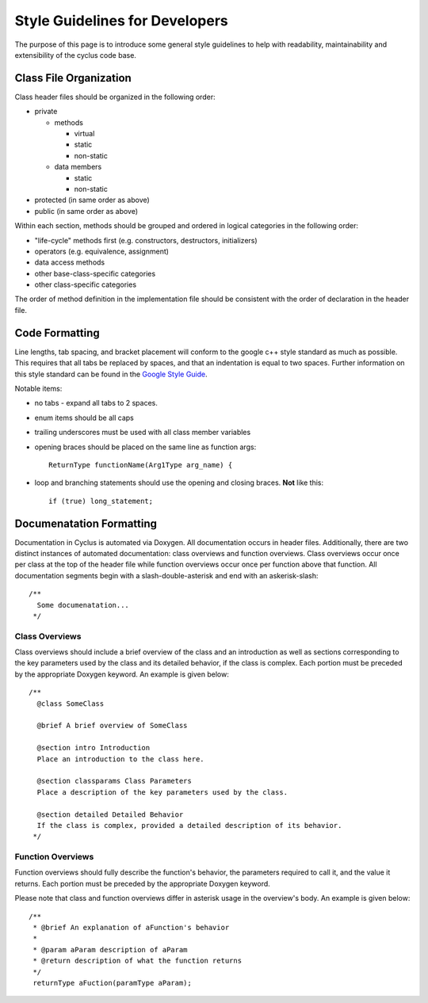 
.. summary Style Guidelines for cyclus developers

Style Guidelines for Developers
===============================

The purpose of this page is to introduce some general style guidelines to help
with readability, maintainability and extensibility of the cyclus code base.


Class File Organization
-----------------------

Class header files should be organized in the following order:

* private

  * methods

    * virtual
    * static
    * non-static

  * data members

    * static
    * non-static

* protected (in same order as above)
* public (in same order as above)

Within each section, methods should be grouped and ordered in logical
categories in the following order:

* "life-cycle" methods first (e.g. constructors, destructors, initializers)
* operators (e.g. equivalence, assignment)
* data access methods
* other base-class-specific categories
* other class-specific categories

The order of method definition in the implementation file should be consistent
with the order of declaration in the header file.

Code Formatting
---------------

Line lengths, tab spacing, and bracket placement will conform to the google c++
style standard as much as possible. This requires that all tabs be replaced by
spaces, and that an indentation is equal to two spaces. Further information on
this style standard can be found in the `Google Style Guide`_.

Notable items:

* no tabs - expand all tabs to 2 spaces.

* enum items should be all caps

* trailing underscores must be used with all class member variables

* opening braces should be placed on the same line as function args::

    ReturnType functionName(Arg1Type arg_name) {

* loop and branching statements should use the opening and closing braces. **Not** like this::

    if (true) long_statement;

.. _`Google Style Guide`: http://google-styleguide.googlecode.com/svn/trunk/cppguide.xml

Documenatation Formatting
-------------------------

Documentation in Cyclus is automated via Doxygen. All documentation occurs in header files. 
Additionally, there are two distinct instances of automated documentation: class overviews 
and function overviews. Class overviews occur once per class at the top of the header file 
while function overviews occur once per function above that function. All documentation 
segments begin with a slash-double-asterisk and end with an askerisk-slash: ::

  /**
    Some documenatation...
   */

Class Overviews
~~~~~~~~~~~~~~~

Class overviews should include a brief overview of the class and an introduction as well as 
sections corresponding to the key parameters used by the class and its detailed behavior, if
the class is complex. Each portion must be preceded by the appropriate Doxygen keyword. 
An example is given below: ::

   /**
     @class SomeClass
  
     @brief A brief overview of SomeClass

     @section intro Introduction
     Place an introduction to the class here. 

     @section classparams Class Parameters
     Place a description of the key parameters used by the class.

     @section detailed Detailed Behavior
     If the class is complex, provided a detailed description of its behavior.
    */

Function Overviews
~~~~~~~~~~~~~~~~~~

Function overviews should fully describe the function's behavior, the parameters
required to call it, and the value it returns. Each portion must be preceded by 
the appropriate Doxygen keyword. 

Please note that class and function overviews differ in asterisk usage in the 
overview's body. An example is given below: ::

  /**
   * @brief An explanation of aFunction's behavior
   * 
   * @param aParam description of aParam
   * @return description of what the function returns
   */ 
   returnType aFuction(paramType aParam);
